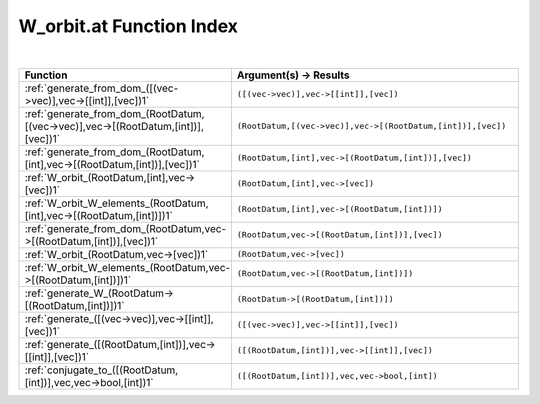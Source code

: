 .. _W_orbit.at_index:

W_orbit.at Function Index
=======================================================
|

.. list-table::
   :widths: 10 20
   :header-rows: 1

   * - Function
     - Argument(s) -> Results
   * - :ref:`generate_from_dom_([(vec->vec)],vec->[[int]],[vec])1`
     - ``([(vec->vec)],vec->[[int]],[vec])``
   * - :ref:`generate_from_dom_(RootDatum,[(vec->vec)],vec->[(RootDatum,[int])],[vec])1`
     - ``(RootDatum,[(vec->vec)],vec->[(RootDatum,[int])],[vec])``
   * - :ref:`generate_from_dom_(RootDatum,[int],vec->[(RootDatum,[int])],[vec])1`
     - ``(RootDatum,[int],vec->[(RootDatum,[int])],[vec])``
   * - :ref:`W_orbit_(RootDatum,[int],vec->[vec])1`
     - ``(RootDatum,[int],vec->[vec])``
   * - :ref:`W_orbit_W_elements_(RootDatum,[int],vec->[(RootDatum,[int])])1`
     - ``(RootDatum,[int],vec->[(RootDatum,[int])])``
   * - :ref:`generate_from_dom_(RootDatum,vec->[(RootDatum,[int])],[vec])1`
     - ``(RootDatum,vec->[(RootDatum,[int])],[vec])``
   * - :ref:`W_orbit_(RootDatum,vec->[vec])1`
     - ``(RootDatum,vec->[vec])``
   * - :ref:`W_orbit_W_elements_(RootDatum,vec->[(RootDatum,[int])])1`
     - ``(RootDatum,vec->[(RootDatum,[int])])``
   * - :ref:`generate_W_(RootDatum->[(RootDatum,[int])])1`
     - ``(RootDatum->[(RootDatum,[int])])``
   * - :ref:`generate_([(vec->vec)],vec->[[int]],[vec])1`
     - ``([(vec->vec)],vec->[[int]],[vec])``
   * - :ref:`generate_([(RootDatum,[int])],vec->[[int]],[vec])1`
     - ``([(RootDatum,[int])],vec->[[int]],[vec])``
   * - :ref:`conjugate_to_([(RootDatum,[int])],vec,vec->bool,[int])1`
     - ``([(RootDatum,[int])],vec,vec->bool,[int])``
